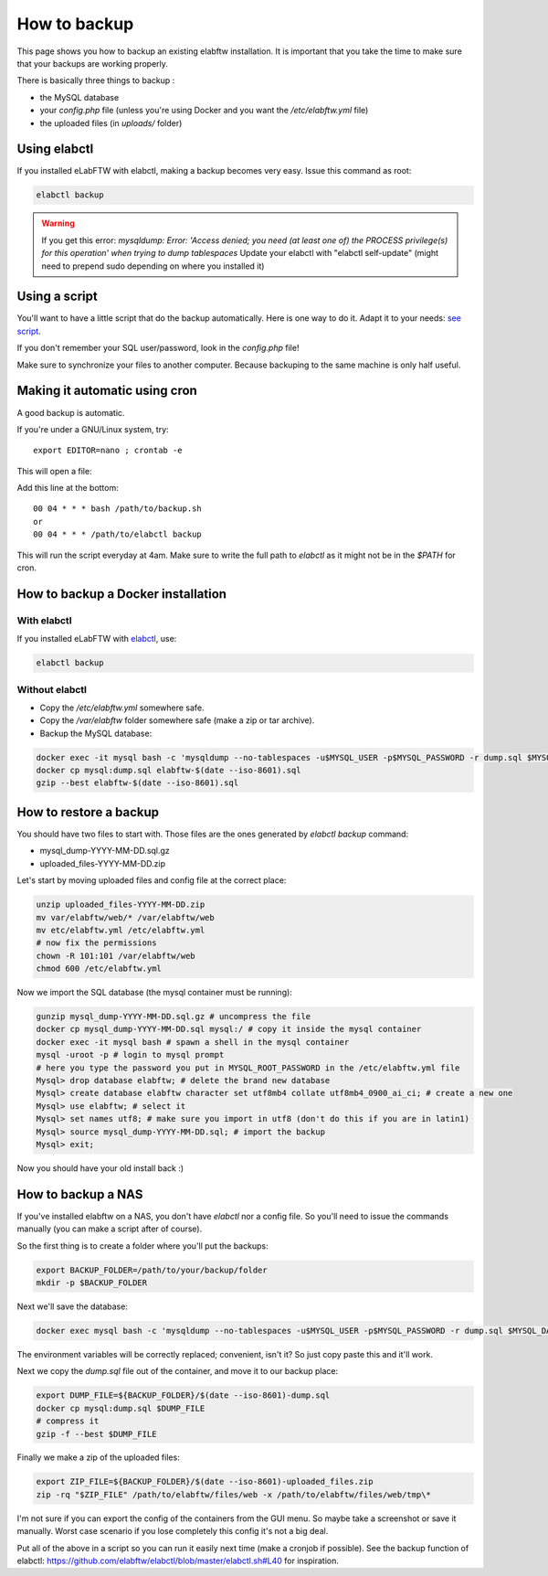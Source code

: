 .. _backup:

How to backup
=============

This page shows you how to backup an existing elabftw installation. It is important that you take the time to make sure that your backups are working properly.

.. image:: img/didyoubackup.jpg

There is basically three things to backup :

* the MySQL database
* your `config.php` file (unless you're using Docker and you want the `/etc/elabftw.yml` file)
* the uploaded files (in `uploads/` folder)

Using elabctl
-------------

If you installed eLabFTW with elabctl, making a backup becomes very easy. Issue this command as root:

.. code-block:: bash

    elabctl backup

.. warning::

   If you get this error: `mysqldump: Error: 'Access denied; you need (at least one of) the PROCESS privilege(s) for this operation' when trying to dump tablespaces`
   Update your elabctl with "elabctl self-update" (might need to prepend sudo depending on where you installed it)

Using a script
--------------

You'll want to have a little script that do the backup automatically.
Here is one way to do it. Adapt it to your needs: `see script <https://gist.github.com/NicolasCARPi/5d9e2599857a148a54b0>`_.

If you don't remember your SQL user/password, look in the `config.php` file!

Make sure to synchronize your files to another computer. Because backuping to the same machine is only half useful.

Making it automatic using cron
------------------------------

A good backup is automatic.

If you're under a GNU/Linux system, try::

    export EDITOR=nano ; crontab -e

This will open a file:

.. image:: img/crontab.png

Add this line at the bottom::

    00 04 * * * bash /path/to/backup.sh
    or
    00 04 * * * /path/to/elabctl backup

This will run the script everyday at 4am. Make sure to write the full path to `elabctl` as it might not be in the `$PATH` for cron.

How to backup a Docker installation
-----------------------------------

With elabctl
````````````
If you installed eLabFTW with `elabctl <https://github.com/elabftw/elabctl>`_, use:

.. code-block:: bash

    elabctl backup

Without elabctl
```````````````
* Copy the `/etc/elabftw.yml` somewhere safe.
* Copy the `/var/elabftw` folder somewhere safe (make a zip or tar archive).
* Backup the MySQL database:

.. code-block:: bash

    docker exec -it mysql bash -c 'mysqldump --no-tablespaces -u$MYSQL_USER -p$MYSQL_PASSWORD -r dump.sql $MYSQL_DATABASE'
    docker cp mysql:dump.sql elabftw-$(date --iso-8601).sql
    gzip --best elabftw-$(date --iso-8601).sql

How to restore a backup
-----------------------

You should have two files to start with. Those files are the ones generated by `elabctl backup` command:

* mysql_dump-YYYY-MM-DD.sql.gz
* uploaded_files-YYYY-MM-DD.zip

Let's start by moving uploaded files and config file at the correct place:

.. code-block:: bash

    unzip uploaded_files-YYYY-MM-DD.zip
    mv var/elabftw/web/* /var/elabftw/web
    mv etc/elabftw.yml /etc/elabftw.yml
    # now fix the permissions
    chown -R 101:101 /var/elabftw/web
    chmod 600 /etc/elabftw.yml

Now we import the SQL database (the mysql container must be running):

.. code-block:: bash

    gunzip mysql_dump-YYYY-MM-DD.sql.gz # uncompress the file
    docker cp mysql_dump-YYYY-MM-DD.sql mysql:/ # copy it inside the mysql container
    docker exec -it mysql bash # spawn a shell in the mysql container
    mysql -uroot -p # login to mysql prompt
    # here you type the password you put in MYSQL_ROOT_PASSWORD in the /etc/elabftw.yml file
    Mysql> drop database elabftw; # delete the brand new database
    Mysql> create database elabftw character set utf8mb4 collate utf8mb4_0900_ai_ci; # create a new one
    Mysql> use elabftw; # select it
    Mysql> set names utf8; # make sure you import in utf8 (don't do this if you are in latin1)
    Mysql> source mysql_dump-YYYY-MM-DD.sql; # import the backup
    Mysql> exit;

Now you should have your old install back :)


How to backup a NAS
-------------------

If you've installed elabftw on a NAS, you don't have `elabctl` nor a config file. So you'll need to issue the commands manually (you can make a script after of course).

So the first thing is to create a folder where you'll put the backups:

.. code-block:: bash

    export BACKUP_FOLDER=/path/to/your/backup/folder
    mkdir -p $BACKUP_FOLDER

Next we'll save the database:

.. code-block:: bash

    docker exec mysql bash -c 'mysqldump --no-tablespaces -u$MYSQL_USER -p$MYSQL_PASSWORD -r dump.sql $MYSQL_DATABASE'

The environment variables will be correctly replaced; convenient, isn't it? So just copy paste this and it'll work.

Next we copy the `dump.sql` file out of the container, and move it to our backup place:

.. code-block:: bash

    export DUMP_FILE=${BACKUP_FOLDER}/$(date --iso-8601)-dump.sql
    docker cp mysql:dump.sql $DUMP_FILE
    # compress it
    gzip -f --best $DUMP_FILE

Finally we make a zip of the uploaded files:

.. code-block:: bash

    export ZIP_FILE=${BACKUP_FOLDER}/$(date --iso-8601)-uploaded_files.zip
    zip -rq "$ZIP_FILE" /path/to/elabftw/files/web -x /path/to/elabftw/files/web/tmp\*

I'm not sure if you can export the config of the containers from the GUI menu. So maybe take a screenshot or save it manually. Worst case scenario if you lose completely this config it's not a big deal.

Put all of the above in a script so you can run it easily next time (make a cronjob if possible). See the backup function of elabctl: https://github.com/elabftw/elabctl/blob/master/elabctl.sh#L40 for inspiration.
